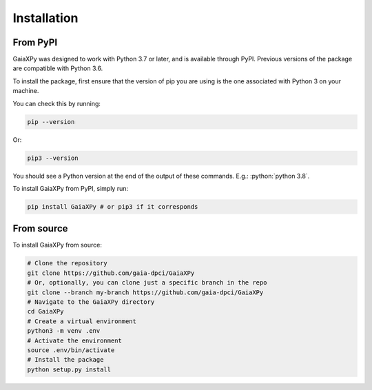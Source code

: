 Installation
============

---------
From PyPI
---------

GaiaXPy was designed to work with Python 3.7 or later, and is available through PyPI. Previous versions of the package are compatible with Python 3.6.

To install the package, first ensure that the version of pip you are using is the one associated with Python 3 on your machine.

You can check this by running:

.. role:: bash(code)
   :language: bash

.. code-block:: sh

    pip --version

Or:

.. role:: bash(code)
   :language: bash

.. code-block:: sh

    pip3 --version

You should see a Python version at the end of the output of these commands. E.g.: :python:`python 3.8`.

To install GaiaXPy from PyPI, simply run:

.. role:: bash(code)
   :language: bash

.. code-block:: sh

    pip install GaiaXPy # or pip3 if it corresponds

-----------
From source
-----------

To install GaiaXPy from source:

.. role:: bash(code)
   :language: bash

.. code-block:: sh

    # Clone the repository
    git clone https://github.com/gaia-dpci/GaiaXPy
    # Or, optionally, you can clone just a specific branch in the repo
    git clone --branch my-branch https://github.com/gaia-dpci/GaiaXPy
    # Navigate to the GaiaXPy directory
    cd GaiaXPy
    # Create a virtual environment
    python3 -m venv .env
    # Activate the environment
    source .env/bin/activate
    # Install the package
    python setup.py install
